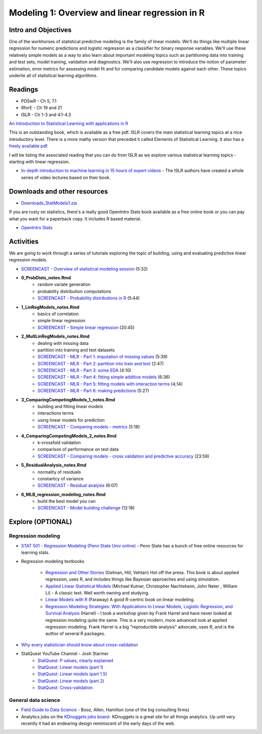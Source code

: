 ***********************************************
Modeling 1: Overview and linear regression in R
***********************************************

Intro and Objectives
====================

One of the workhorses of statistical predictive modeling is the family of linear models. We'll do things like multiple linear regression for numeric predictions and logistic regression as a classifier for binary response variables. We'll use these relatively simple models as a way to also learn about important modeling topics such as partitioning data into training and test sets, model training, validation and diagnostics. We'll also use regression to introduce the notion of parameter estimation, error metrics for assessing model fit and for comparing candidate models against each other. These topics underlie all of statistical learning algorithms. 
   
Readings
========

* PDSwR - Ch 5, 7.1
* RforE - Ch 19 and 21
* ISLR - Ch 1-3 and 4.1-4.3

`An Introduction to Statistical Learning with applications in R <https://statlearning.com/>`_

This is an outstanding book, which is available as a free pdf. ISLR covers the main statistical learning topics at a nice introductory level. There is a more mathy version that preceded it called Elements of Statistical Learning. It also has a `freely available pdf <https://web.stanford.edu/~hastie/ElemStatLearn/>`_.

I will be listing the associated reading that you can do from ISLR as we explore various statistical learning topics - starting with linear regression.

* `In-depth introduction to machine learning in 15 hours of expert videos <https://www.r-bloggers.com/in-depth-introduction-to-machine-learning-in-15-hours-of-expert-videos/>`_ - The ISLR authors have created a whole series of video lectures based on their book.

Downloads and other resources
=============================

* `Downloads_StatModels1.zip <https://drive.google.com/file/d/1mJVvSPQo4bTvL0Rs-hyqRpTCaPaJoHxJ/view?usp=sharing>`_

If you are rusty on statistics, there's a really good OpenIntro Stats book available as a free online book or you can pay what you want for a paperback copy. It includes R based material.

* `OpenIntro Stats <https://www.openintro.org/book/ims/>`_

Activities
================================

We are going to work through a series of tutorials exploring the topic
of building, using and evaluating predictive linear regression models.

* `SCREENCAST - Overview of statistical modeling session <https://youtu.be/qdZR3ekeSW8>`_ (5:32)
* **0_ProbDists_notes.Rmd**
    - random variate generation
    - probability distribution computations
    - `SCREENCAST - Probability distributions in R <https://youtu.be/jXA0L_l2jMs>`_ (5:44)
* **1_LinRegModels_notes.Rmd**
    - basics of correlation
    - simple linear regression
    - `SCREENCAST - Simple linear regression <https://youtu.be/zxeLqMloAkc>`_ (20:45)
* **2_MultLinRegModels_notes.Rmd**
    - dealing with missing data
    - partition into training and test datasets
    - `SCREENCAST - MLR - Part 1: imputation of missing values <https://youtu.be/JT35e0dZ06k>`_ (5:39)
    - `SCREENCAST - MLR - Part 2: partition into train and test <https://youtu.be/XyHsw0Bru2c>`_ (2:47)
    - `SCREENCAST - MLR - Part 3: some EDA <https://youtu.be/viXD-Q_4VFs>`_ (4:10)
    - `SCREENCAST - MLR - Part 4: fitting simple additive models <https://youtu.be/tNRlzys0aa8>`_ (6:36)
    - `SCREENCAST - MLR - Part 5: fitting models with interaction terms <https://youtu.be/Az0npFu4Q_M>`_ (4;14)
    - `SCREENCAST - MLR - Part 6: making predictions <https://youtu.be/WSjfM4WPBBM>`_ (5:27)
* **3_ComparingCompetingModels_1_notes.Rmd** 
    - building and fitting linear models
    - interactions terms
    - using linear models for prediction
    - `SCREENCAST - Comparing models - metrics <https://youtu.be/ZClLyAmzx5g>`_ (5:18)
* **4_ComparingCompetingModels_2_notes.Rmd**
    - k-crossfold validation
    - comparison of performance on test data
    - `SCREENCAST - Comparing models - cross validation and predictive accuracy <https://youtu.be/Gdl5D3lmm90>`_ (23:59)
* **5_ResidualAnalysis_notes.Rmd**
    - normality of residuals
    - constantcy of variance
    - `SCREENCAST - Residual analysis <https://youtu.be/93L4tnudYr8>`_ (6:07)
* **6_MLB_regression_modeling_notes.Rmd**
    - build the best model you can
    - `SCREENCAST - Model building challenge <https://youtu.be/qt5zca_TeZo>`_ (12:18)


Explore (OPTIONAL)
==================

Regression modeling
-------------------

* `STAT 501 - Regression Modeling (Penn State Univ online) <https://onlinecourses.science.psu.edu/stat501/>`_ - Penn State has a bunch of free online resources for learning stats. 
* Regression modeling textbooks

   - `Regression and Other Stories <https://avehtari.github.io/ROS-Examples/>`_ (Gelman, Hill, Vehtari) Hot off the press. This book is about applied regression, uses R, and includes things like Bayesian approaches and using simulation.
   - `Applied Linear Statistical Models  <http://www.amazon.com/Applied-Linear-Statistical-Models-Michael/dp/007310874X/>`_ (Michael Kutner, Christopher Nachtsheim, John Neter , William Li) - A classic text. Well worth owning and studying.
   - `Linear Models with R  <http://www.amazon.com/Linear-Models-Chapman-Statistical-Science/dp/1584884258/>`_ (Faraway) A good R-centric book on linear modeling.
   - `Regression Modeling Strategies: With Applications to Linear Models, Logistic Regression, and Survival Analysis <http://www.amazon.com/Regression-Modeling-Strategies-Applications-Statistics/dp/1441929185/>`_ (Harrel) - I took a workshop given by Frank Harrel and have never looked at regression modeling quite the same. This is a very modern, more advanced look at applied regression modeling. Frank Harrel is a big "reproducible analysis" advocate, uses R, and is the author of several R packages.
   
* `Why every statistician should know about cross-validation <https://robjhyndman.com/hyndsight/crossvalidation/>`_

* StatQuest YouTube Channel - Josh Starmer
	- `StatQuest: P values, clearly explained <https://youtu.be/JQc3yx0-Q9E>`_
	- `StatQuest: Linear models (part 1) <https://www.youtube.com/watch?v=nk2CQITm_eo>`_
	- `StatQuest: Linear models (part 1.5) <https://www.youtube.com/watch?v=zITIFTsivN8>`_
	- `StatQuest: Linear models (part 2) <https://www.youtube.com/watch?v=NF5_btOaCig>`_
	- `StatQuest: Cross-validation <https://www.youtube.com/watch?v=fSytzGwwBVw>`_

General data science
--------------------
   
* `Field Guide to Data Science <https://www.boozallen.com/s/insight/publication/field-guide-to-data-science.html>`_ - Booz, Allen, Hamilton (one of the big consulting firms)
* Analytics jobs on the `KDnuggets jobs board <http://www.kdnuggets.com/jobs/index.html>`_- KDnuggets is a great site for all things analytics. Up until very recently it had an endearing design reminiscent of the early days of the web.
